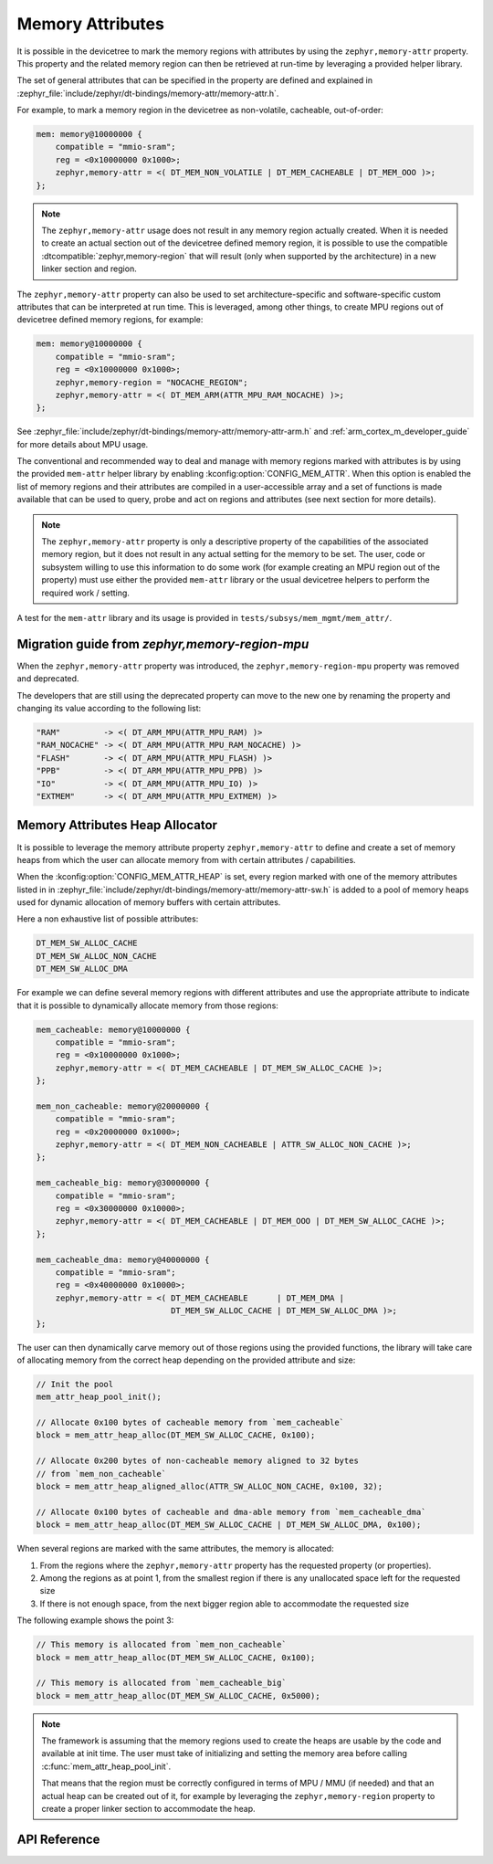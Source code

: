 .. _mem_mgmt_api:

Memory Attributes
#################

It is possible in the devicetree to mark the memory regions with attributes by
using the ``zephyr,memory-attr`` property. This property and the related memory
region can then be retrieved at run-time by leveraging a provided helper
library.

The set of general attributes that can be specified in the property are defined
and explained in :zephyr_file:`include/zephyr/dt-bindings/memory-attr/memory-attr.h`.

For example, to mark a memory region in the devicetree as non-volatile, cacheable,
out-of-order:

.. code-block:: devicetree

   mem: memory@10000000 {
       compatible = "mmio-sram";
       reg = <0x10000000 0x1000>;
       zephyr,memory-attr = <( DT_MEM_NON_VOLATILE | DT_MEM_CACHEABLE | DT_MEM_OOO )>;
   };

.. note::

   The ``zephyr,memory-attr`` usage does not result in any memory region
   actually created. When it is needed to create an actual section out of the
   devicetree defined memory region, it is possible to use the compatible
   :dtcompatible:`zephyr,memory-region` that will result (only when supported
   by the architecture) in a new linker section and region.

The ``zephyr,memory-attr`` property can also be used to set
architecture-specific and software-specific custom attributes that can be
interpreted at run time. This is leveraged, among other things, to create MPU
regions out of devicetree defined memory regions, for example:

.. code-block:: devicetree

   mem: memory@10000000 {
       compatible = "mmio-sram";
       reg = <0x10000000 0x1000>;
       zephyr,memory-region = "NOCACHE_REGION";
       zephyr,memory-attr = <( DT_MEM_ARM(ATTR_MPU_RAM_NOCACHE) )>;
   };

See :zephyr_file:`include/zephyr/dt-bindings/memory-attr/memory-attr-arm.h` and
:ref:`arm_cortex_m_developer_guide` for more details about MPU usage.

The conventional and recommended way to deal and manage with memory regions
marked with attributes is by using the provided ``mem-attr`` helper library by
enabling :kconfig:option:`CONFIG_MEM_ATTR`. When this option is enabled the
list of memory regions and their attributes are compiled in a user-accessible
array and a set of functions is made available that can be used to query, probe
and act on regions and attributes (see next section for more details).

.. note::

   The ``zephyr,memory-attr`` property is only a descriptive property of the
   capabilities of the associated memory region, but it does not result in any
   actual setting for the memory to be set. The user, code or subsystem willing
   to use this information to do some work (for example creating an MPU region
   out of the property) must use either the provided ``mem-attr`` library or
   the usual devicetree helpers to perform the required work / setting.

A test for the ``mem-attr`` library and its usage is provided in
``tests/subsys/mem_mgmt/mem_attr/``.

Migration guide from `zephyr,memory-region-mpu`
***********************************************

When the ``zephyr,memory-attr`` property was introduced, the
``zephyr,memory-region-mpu`` property was removed and deprecated.

The developers that are still using the deprecated property can move to the new
one by renaming the property and changing its value according to the following list:

.. code-block:: none

   "RAM"         -> <( DT_ARM_MPU(ATTR_MPU_RAM) )>
   "RAM_NOCACHE" -> <( DT_ARM_MPU(ATTR_MPU_RAM_NOCACHE) )>
   "FLASH"       -> <( DT_ARM_MPU(ATTR_MPU_FLASH) )>
   "PPB"         -> <( DT_ARM_MPU(ATTR_MPU_PPB) )>
   "IO"          -> <( DT_ARM_MPU(ATTR_MPU_IO) )>
   "EXTMEM"      -> <( DT_ARM_MPU(ATTR_MPU_EXTMEM) )>

Memory Attributes Heap Allocator
********************************

It is possible to leverage the memory attribute property ``zephyr,memory-attr``
to define and create a set of memory heaps from which the user can allocate
memory from with certain attributes / capabilities.

When the :kconfig:option:`CONFIG_MEM_ATTR_HEAP` is set, every region marked
with one of the memory attributes listed in in
:zephyr_file:`include/zephyr/dt-bindings/memory-attr/memory-attr-sw.h` is added
to a pool of memory heaps used for dynamic allocation of memory buffers with
certain attributes.

Here a non exhaustive list of possible attributes:

.. code-block:: none

   DT_MEM_SW_ALLOC_CACHE
   DT_MEM_SW_ALLOC_NON_CACHE
   DT_MEM_SW_ALLOC_DMA

For example we can define several memory regions with different attributes and
use the appropriate attribute to indicate that it is possible to dynamically
allocate memory from those regions:

.. code-block:: devicetree

   mem_cacheable: memory@10000000 {
       compatible = "mmio-sram";
       reg = <0x10000000 0x1000>;
       zephyr,memory-attr = <( DT_MEM_CACHEABLE | DT_MEM_SW_ALLOC_CACHE )>;
   };

   mem_non_cacheable: memory@20000000 {
       compatible = "mmio-sram";
       reg = <0x20000000 0x1000>;
       zephyr,memory-attr = <( DT_MEM_NON_CACHEABLE | ATTR_SW_ALLOC_NON_CACHE )>;
   };

   mem_cacheable_big: memory@30000000 {
       compatible = "mmio-sram";
       reg = <0x30000000 0x10000>;
       zephyr,memory-attr = <( DT_MEM_CACHEABLE | DT_MEM_OOO | DT_MEM_SW_ALLOC_CACHE )>;
   };

   mem_cacheable_dma: memory@40000000 {
       compatible = "mmio-sram";
       reg = <0x40000000 0x10000>;
       zephyr,memory-attr = <( DT_MEM_CACHEABLE      | DT_MEM_DMA |
                               DT_MEM_SW_ALLOC_CACHE | DT_MEM_SW_ALLOC_DMA )>;
   };

The user can then dynamically carve memory out of those regions using the
provided functions, the library will take care of allocating memory from the
correct heap depending on the provided attribute and size:

.. code-block:: c

   // Init the pool
   mem_attr_heap_pool_init();

   // Allocate 0x100 bytes of cacheable memory from `mem_cacheable`
   block = mem_attr_heap_alloc(DT_MEM_SW_ALLOC_CACHE, 0x100);

   // Allocate 0x200 bytes of non-cacheable memory aligned to 32 bytes
   // from `mem_non_cacheable`
   block = mem_attr_heap_aligned_alloc(ATTR_SW_ALLOC_NON_CACHE, 0x100, 32);

   // Allocate 0x100 bytes of cacheable and dma-able memory from `mem_cacheable_dma`
   block = mem_attr_heap_alloc(DT_MEM_SW_ALLOC_CACHE | DT_MEM_SW_ALLOC_DMA, 0x100);

When several regions are marked with the same attributes, the memory is allocated:

1. From the regions where the ``zephyr,memory-attr`` property has the requested
   property (or properties).

2. Among the regions as at point 1, from the smallest region if there is any
   unallocated space left for the requested size

3. If there is not enough space, from the next bigger region able to
   accommodate the requested size

The following example shows the point 3:

.. code-block:: c

   // This memory is allocated from `mem_non_cacheable`
   block = mem_attr_heap_alloc(DT_MEM_SW_ALLOC_CACHE, 0x100);

   // This memory is allocated from `mem_cacheable_big`
   block = mem_attr_heap_alloc(DT_MEM_SW_ALLOC_CACHE, 0x5000);

.. note::

    The framework is assuming that the memory regions used to create the heaps
    are usable by the code and available at init time. The user must take of
    initializing and setting the memory area before calling
    :c:func:`mem_attr_heap_pool_init`.

    That means that the region must be correctly configured in terms of MPU /
    MMU (if needed) and that an actual heap can be created out of it, for
    example by leveraging the ``zephyr,memory-region`` property to create a
    proper linker section to accommodate the heap.

API Reference
*************

.. doxygengroup:: memory_attr_interface
.. doxygengroup:: memory_attr_heap
